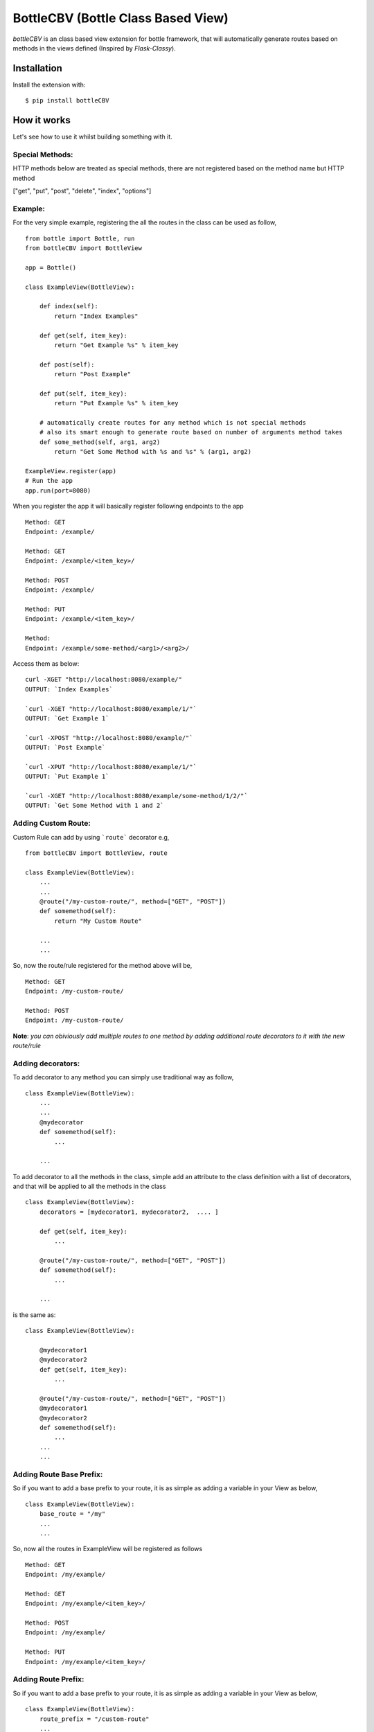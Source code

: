 BottleCBV (Bottle Class Based View)
===================================

.. module:: bottleCBV

`bottleCBV` is an class based view extension for bottle framework, that will automatically generate 
routes based on methods in the views defined (Inspired by `Flask-Classy`).

Installation
------------

Install the extension with::

    $ pip install bottleCBV

How it works
------------

Let's see how to use it whilst building something with it. 


Special Methods:
****************

HTTP methods below are treated as special methods, there are not registered based on the method name but HTTP method


["get", "put", "post", "delete", "index", "options"]


Example:
********
For the very simple example, registering the all the routes in the class can be used as follow,
::

  from bottle import Bottle, run
  from bottleCBV import BottleView

  app = Bottle()
  
  class ExampleView(BottleView):

      def index(self):
          return "Index Examples"
  
      def get(self, item_key):
          return "Get Example %s" % item_key
          
      def post(self):
          return "Post Example"
          
      def put(self, item_key):
          return "Put Example %s" % item_key

      # automatically create routes for any method which is not special methods
      # also its smart enough to generate route based on number of arguments method takes
      def some_method(self, arg1, arg2)
          return "Get Some Method with %s and %s" % (arg1, arg2)

  ExampleView.register(app)
  # Run the app
  app.run(port=8080)
  
    
When you register the app it will basically register following endpoints to the app

::
  
  Method: GET 
  Endpoint: /example/ 
  
  Method: GET 
  Endpoint: /example/<item_key>/
  
  Method: POST 
  Endpoint: /example/
  
  Method: PUT 
  Endpoint: /example/<item_key>/
  
  Method:  
  Endpoint: /example/some-method/<arg1>/<arg2>/
  

Access them as below:

::

  curl -XGET "http://localhost:8080/example/"
  OUTPUT: `Index Examples`
  
  `curl -XGET "http://localhost:8080/example/1/"`
  OUTPUT: `Get Example 1`
  
  `curl -XPOST "http://localhost:8080/example/"`
  OUTPUT: `Post Example`
      
  `curl -XPUT "http://localhost:8080/example/1/"`
  OUTPUT: `Put Example 1`

  `curl -XGET "http://localhost:8080/example/some-method/1/2/"`
  OUTPUT: `Get Some Method with 1 and 2`


Adding Custom Route:
********************
Custom Rule can add by using ```route``` decorator e.g,

::
  
  from bottleCBV import BottleView, route
  
  class ExampleView(BottleView):
      ...
      ...
      @route("/my-custom-route/", method=["GET", "POST"])
      def somemethod(self):
          return "My Custom Route"
      
      ...
      ...

So, now the route/rule registered for the method above will be,

::

  Method: GET 
  Endpoint: /my-custom-route/
  
  Method: POST 
  Endpoint: /my-custom-route/


**Note**: `you can obiviously add multiple routes to one method by adding additional route decorators to it with the new route/rule`


Adding decorators:
******************
To add decorator to any method you can simply use traditional way as follow,

::

  class ExampleView(BottleView):
      ...
      ...
      @mydecorator
      def somemethod(self):
          ...
      
      ...

To add decorator to all the methods in the class, simple add an attribute to the class definition with a list of decorators, 
and that will be applied to all the methods in the class

::

  class ExampleView(BottleView):
      decorators = [mydecorator1, mydecorator2,  .... ]
      
      def get(self, item_key):
          ...
          
      @route("/my-custom-route/", method=["GET", "POST"])
      def somemethod(self):
          ...
      
      ...
        
        
is the same as:
 
::

    class ExampleView(BottleView):
    
        @mydecorator1
        @mydecorator2
        def get(self, item_key):
            ...
            
        @route("/my-custom-route/", method=["GET", "POST"])
        @mydecorator1
        @mydecorator2
        def somemethod(self):
            ...
        ...
        ...

Adding Route Base Prefix:
*************************
So if you want to add a base prefix to your route, it is as simple as adding a variable in your View as below,

::

    class ExampleView(BottleView):
        base_route = "/my"
        ...
        ...

So, now all the routes in ExampleView will be registered as follows
::
    
    Method: GET 
    Endpoint: /my/example/
    
    Method: GET 
    Endpoint: /my/example/<item_key>/
    
    Method: POST 
    Endpoint: /my/example/
    
    Method: PUT 
    Endpoint: /my/example/<item_key>/
    
    
Adding Route Prefix:
********************
So if you want to add a base prefix to your route, it is as simple as adding a variable in your View as below,

::

    class ExampleView(BottleView):
        route_prefix = "/custom-route"
        ...
        ...

So, now all the routes in ExampleView will be registered as follows

::
    
    Method: GET 
    Endpoint: /custom-route/
    
    Method: GET 
    Endpoint: /custom-route/<item_key>/
    ...
    ...

    
    Note: you can add both base_route and route_prefix, 
    that will generate a combination of both e.g, /route_base/route_prefix/
    
